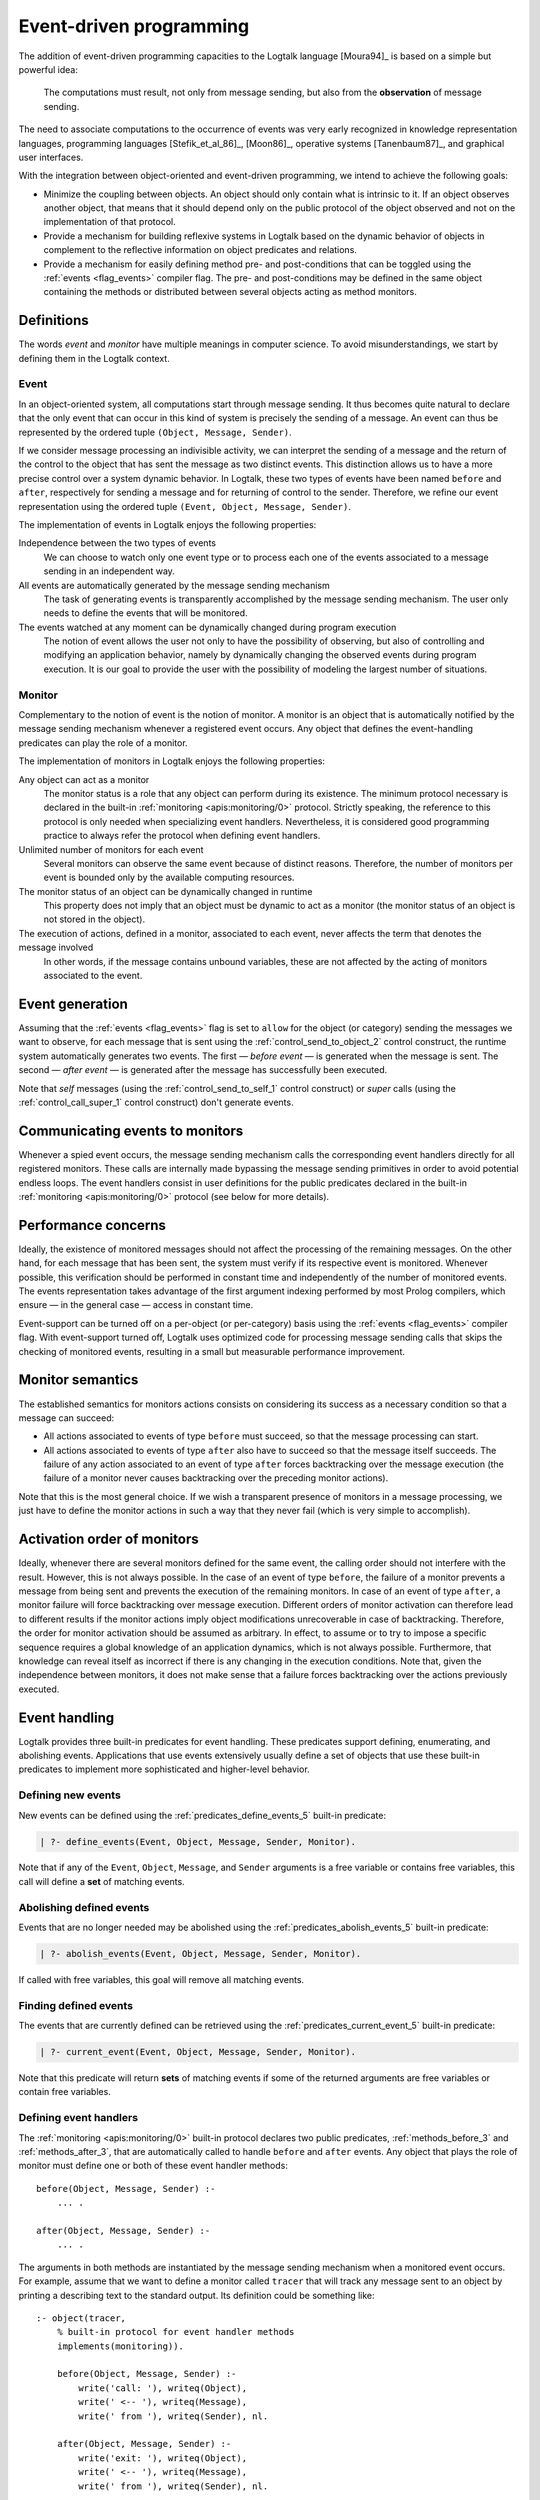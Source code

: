 ..
   This file is part of Logtalk <https://logtalk.org/>  
   Copyright 1998-2020 Paulo Moura <pmoura@logtalk.org>

   Licensed under the Apache License, Version 2.0 (the "License");
   you may not use this file except in compliance with the License.
   You may obtain a copy of the License at

       http://www.apache.org/licenses/LICENSE-2.0

   Unless required by applicable law or agreed to in writing, software
   distributed under the License is distributed on an "AS IS" BASIS,
   WITHOUT WARRANTIES OR CONDITIONS OF ANY KIND, either express or implied.
   See the License for the specific language governing permissions and
   limitations under the License.


.. _events_events:

Event-driven programming
========================

The addition of event-driven programming capacities to the Logtalk
language [Moura94]_ is based on a
simple but powerful idea:

   The computations must result, not only from message sending, but also
   from the **observation** of message sending.

The need to associate computations to the occurrence of events was very
early recognized in knowledge representation languages, programming languages
[Stefik_et_al_86]_, [Moon86]_, operative systems [Tanenbaum87]_, and
graphical user interfaces.

With the integration between object-oriented and event-driven
programming, we intend to achieve the following goals:

*  Minimize the coupling between objects. An object should only contain
   what is intrinsic to it. If an object observes another object, that
   means that it should depend only on the public protocol of the
   object observed and not on the implementation of that protocol.

*  Provide a mechanism for building reflexive systems in Logtalk based
   on the dynamic behavior of objects in complement to the reflective
   information on object predicates and relations.

*  Provide a mechanism for easily defining method pre- and
   post-conditions that can be toggled using the :ref:`events <flag_events>`
   compiler flag. The pre- and post-conditions may be defined in the same
   object containing the methods or distributed between several objects
   acting as method monitors.

.. _events_definitions:

Definitions
-----------

The words *event* and *monitor* have multiple meanings in computer
science. To avoid misunderstandings, we start by defining them in
the Logtalk context.

.. _events_event:

Event
~~~~~

In an object-oriented system, all computations start through message
sending. It thus becomes quite natural to declare that the only event
that can occur in this kind of system is precisely the sending of a
message. An event can thus be represented by the ordered tuple
``(Object, Message, Sender)``.

If we consider message processing an indivisible activity, we can
interpret the sending of a message and the return of the control to the
object that has sent the message as two distinct events. This
distinction allows us to have a more precise control over a system
dynamic behavior. In Logtalk, these two types of events have been named
``before`` and ``after``, respectively for sending a message and for
returning of control to the sender. Therefore, we refine our event
representation using the ordered tuple ``(Event, Object, Message, Sender)``.

The implementation of events in Logtalk enjoys the following properties:

Independence between the two types of events
   We can choose to watch only one event type or to process each one of
   the events associated to a message sending in an independent way.

All events are automatically generated by the message sending mechanism
   The task of generating events is transparently accomplished
   by the message sending mechanism. The user only needs to define the
   events that will be monitored.

The events watched at any moment can be dynamically changed during program execution
   The notion of event allows the user not only to have the possibility
   of observing, but also of controlling and modifying an application
   behavior, namely by dynamically changing the observed events during
   program execution. It is our goal to provide the user with the
   possibility of modeling the largest number of situations.

.. _events_monitor:

Monitor
~~~~~~~

Complementary to the notion of event is the notion of monitor. A monitor
is an object that is automatically notified by the message sending
mechanism whenever a registered event occurs. Any object that defines
the event-handling predicates can play the role of a monitor.

The implementation of monitors in Logtalk enjoys the following
properties:

Any object can act as a monitor
   The monitor status is a role that any object can perform during its
   existence. The minimum protocol necessary is declared in the built-in
   :ref:`monitoring <apis:monitoring/0>` protocol. Strictly speaking, the
   reference to this protocol is only needed when specializing event handlers.
   Nevertheless, it is considered good programming practice to always
   refer the protocol when defining event handlers.

Unlimited number of monitors for each event
   Several monitors can observe the same event because of distinct
   reasons. Therefore, the number of monitors per event is bounded only
   by the available computing resources.

The monitor status of an object can be dynamically changed in runtime
   This property does not imply that an object must be dynamic to act as
   a monitor (the monitor status of an object is not stored in the
   object).

The execution of actions, defined in a monitor, associated to each event, never affects the term that denotes the message involved
   In other words, if the message contains unbound variables,
   these are not affected by the acting of monitors associated to the
   event.

.. _events_generation:

Event generation
----------------

Assuming that the :ref:`events <flag_events>` flag is set to ``allow`` for
the object (or category) sending the messages we want to observe, for each
message that is sent using the :ref:`control_send_to_object_2` control
construct, the runtime system automatically generates two events.
The first — *before event* — is generated when the message is sent. The
second — *after event* — is generated after the message has successfully
been executed.

Note that *self* messages (using the :ref:`control_send_to_self_1` control
construct) or *super* calls (using the :ref:`control_call_super_1` control
construct) don't generate events.

.. _events_communicating:

Communicating events to monitors
--------------------------------

Whenever a spied event occurs, the message sending mechanism calls the
corresponding event handlers directly for all registered monitors. These
calls are internally made bypassing the message sending primitives in order
to avoid potential endless loops. The event handlers consist in user
definitions for the public predicates declared in the built-in
:ref:`monitoring <apis:monitoring/0>` protocol (see below for more details).

.. _events_performance:

Performance concerns
--------------------

Ideally, the existence of monitored messages should not affect the
processing of the remaining messages. On the other hand, for each
message that has been sent, the system must verify if its respective
event is monitored. Whenever possible, this verification should be
performed in constant time and independently of the number of
monitored events. The events representation takes advantage of the first
argument indexing performed by most Prolog compilers, which ensure — in
the general case — access in constant time.

Event-support can be turned off on a per-object (or per-category) basis
using the :ref:`events <flag_events>` compiler flag. With event-support
turned off, Logtalk uses optimized code for processing message sending
calls that skips the checking of monitored events, resulting in a small
but measurable performance improvement.

.. _events_semantics:

Monitor semantics
-----------------

The established semantics for monitors actions consists on considering
its success as a necessary condition so that a message can succeed:

-  All actions associated to events of type ``before`` must succeed, so
   that the message processing can start.

-  All actions associated to events of type ``after`` also have to
   succeed so that the message itself succeeds. The failure of any
   action associated to an event of type ``after`` forces backtracking
   over the message execution (the failure of a monitor never causes
   backtracking over the preceding monitor actions).

Note that this is the most general choice. If we wish a transparent
presence of monitors in a message processing, we just have to define the
monitor actions in such a way that they never fail (which is very simple
to accomplish).

.. _events_order:

Activation order of monitors
----------------------------

Ideally, whenever there are several monitors defined for the same event,
the calling order should not interfere with the result. However, this is
not always possible. In the case of an event of type ``before``, the
failure of a monitor prevents a message from being sent and prevents the
execution of the remaining monitors. In case of an event of type
``after``, a monitor failure will force backtracking over message
execution. Different orders of monitor activation can therefore lead to
different results if the monitor actions imply object modifications
unrecoverable in case of backtracking. Therefore, the order for monitor
activation should be assumed as arbitrary. In effect, to assume or to
try to impose a specific sequence requires a global knowledge of an
application dynamics, which is not always possible. Furthermore, that
knowledge can reveal itself as incorrect if there is any changing in the
execution conditions. Note that, given the independence between
monitors, it does not make sense that a failure forces backtracking over
the actions previously executed.

.. _events_handling:

Event handling
--------------

Logtalk provides three built-in predicates for event handling. These
predicates support defining, enumerating, and abolishing events.
Applications that use events extensively usually define a set of objects
that use these built-in predicates to implement more sophisticated and
higher-level behavior.

.. _events_defining:

Defining new events
~~~~~~~~~~~~~~~~~~~

New events can be defined using the :ref:`predicates_define_events_5`
built-in predicate:

.. code-block:: text

   | ?- define_events(Event, Object, Message, Sender, Monitor).

Note that if any of the ``Event``, ``Object``, ``Message``, and
``Sender`` arguments is a free variable or contains free variables, this
call will define a **set** of matching events.

.. _events_abolishing:

Abolishing defined events
~~~~~~~~~~~~~~~~~~~~~~~~~

Events that are no longer needed may be abolished using the
:ref:`predicates_abolish_events_5` built-in predicate:

.. code-block:: text

   | ?- abolish_events(Event, Object, Message, Sender, Monitor).

If called with free variables, this goal will remove all matching
events.

.. _events_finding:

Finding defined events
~~~~~~~~~~~~~~~~~~~~~~

The events that are currently defined can be retrieved using the
:ref:`predicates_current_event_5` built-in predicate:

.. code-block:: text

   | ?- current_event(Event, Object, Message, Sender, Monitor).

Note that this predicate will return **sets** of matching events if some
of the returned arguments are free variables or contain free variables.

.. _events_handlers:

Defining event handlers
~~~~~~~~~~~~~~~~~~~~~~~

The :ref:`monitoring <apis:monitoring/0>` built-in protocol declares two
public predicates, :ref:`methods_before_3` and :ref:`methods_after_3`, that
are automatically called to handle ``before`` and ``after`` events. Any
object that plays the role of monitor must define one or both of these
event handler methods:

::

   before(Object, Message, Sender) :-
       ... .

   after(Object, Message, Sender) :-
       ... .

The arguments in both methods are instantiated by the message sending
mechanism when a monitored event occurs. For example, assume that we
want to define a monitor called ``tracer`` that will track any message
sent to an object by printing a describing text to the standard output.
Its definition could be something like:

::

   :- object(tracer,
       % built-in protocol for event handler methods
       implements(monitoring)).

       before(Object, Message, Sender) :-
           write('call: '), writeq(Object),
           write(' <-- '), writeq(Message),
           write(' from '), writeq(Sender), nl.

       after(Object, Message, Sender) :-
           write('exit: '), writeq(Object),
           write(' <-- '), writeq(Message),
           write(' from '), writeq(Sender), nl.

   :- end_object.

Assume that we also have the following object:

::

   :- object(any).

       :- public(bar/1).
       bar(bar).

       :- public(foo/1).
       foo(foo).

   :- end_object.

After compiling and loading both objects and setting the
:ref:`events <flag_events>` to ``allow`` flag, we can start tracing
every message sent to any object by calling the
:ref:`predicates_define_events_5` built-in predicate:

.. code-block:: text

   | ?- set_logtalk_flag(events, allow).

   yes

   | ?- define_events(_, _, _, _, tracer).

   yes

From now on, every message sent from ``user`` to any object will be
traced to the standard output stream:

.. code-block:: text

   | ?- any::bar(X).

   call: any <-- bar(X) from user
   exit: any <-- bar(bar) from user
   X = bar

   yes

To stop tracing, we can use the :ref:`predicates_abolish_events_5`
built-in predicate:

.. code-block:: text

   | ?- abolish_events(_, _, _, _, tracer).

   yes

The :ref:`monitoring <apis:monitoring/0>` protocol declares the event
handlers as public predicates. If necessary, :ref:`protected or private
implementation of the protocol <protocols_implementing>` may be used in
order to change the scope of the event handler predicates. Note that the
message sending processing mechanism is able to call the event handlers
irrespective of their scope. Nevertheless, the scope of the event handlers
may be restricted in order to prevent other objects from calling them.
